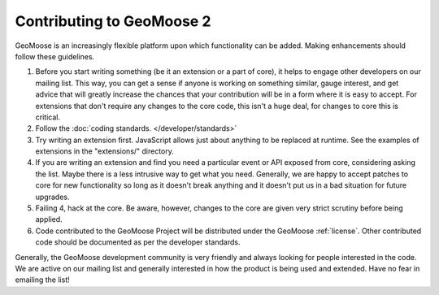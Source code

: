 .. _contribute:

Contributing to GeoMoose 2
==========================

GeoMoose is an increasingly flexible platform upon which functionality can be added.   Making enhancements should follow these guidelines.

1. Before you start writing something (be it an extension or a part of core), it helps to engage other developers on our mailing list.  This way, you can get a sense if anyone is working on something similar, gauge interest, and get advice that will greatly increase the chances that your contribution will be in a form where it is easy to accept.  For extensions that don't require any changes to the core code, this isn't a huge deal, for changes to core this is critical.

2. Follow the :doc:`coding standards. </developer/standards>`

3. Try writing an extension first. JavaScript allows just about anything to be replaced at runtime.  See the examples of extensions in the "extensions/" directory.

4. If you are writing an extension and find you need a particular event or API exposed from core, considering asking the list.  Maybe there is a less intrusive way to get what you need.  Generally, we are happy to accept patches to core for new functionality so long as it doesn't break anything and it doesn't put us in a bad situation for future upgrades.

5. Failing 4, hack at the core.  Be aware, however, changes to the core are given very strict scrutiny before being applied.

6. Code contributed to the GeoMoose Project will be distributed under the GeoMoose :ref:`license`.  Other contributed code should be documented as per the developer standards. 

Generally, the GeoMoose development community is very friendly and always looking for people interested in the code.  We are active on our mailing list and generally interested in how the product is being used and extended.  Have no fear in emailing the list!


